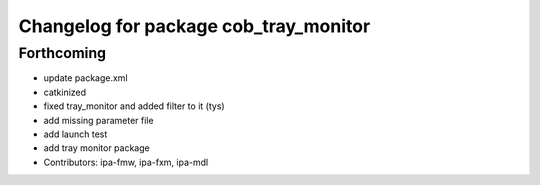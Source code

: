 ^^^^^^^^^^^^^^^^^^^^^^^^^^^^^^^^^^^^^^
Changelog for package cob_tray_monitor
^^^^^^^^^^^^^^^^^^^^^^^^^^^^^^^^^^^^^^

Forthcoming
-----------
* update package.xml
* catkinized
* fixed tray_monitor and added filter to it (tys)
* add missing parameter file
* add launch test
* add tray monitor package
* Contributors: ipa-fmw, ipa-fxm, ipa-mdl
